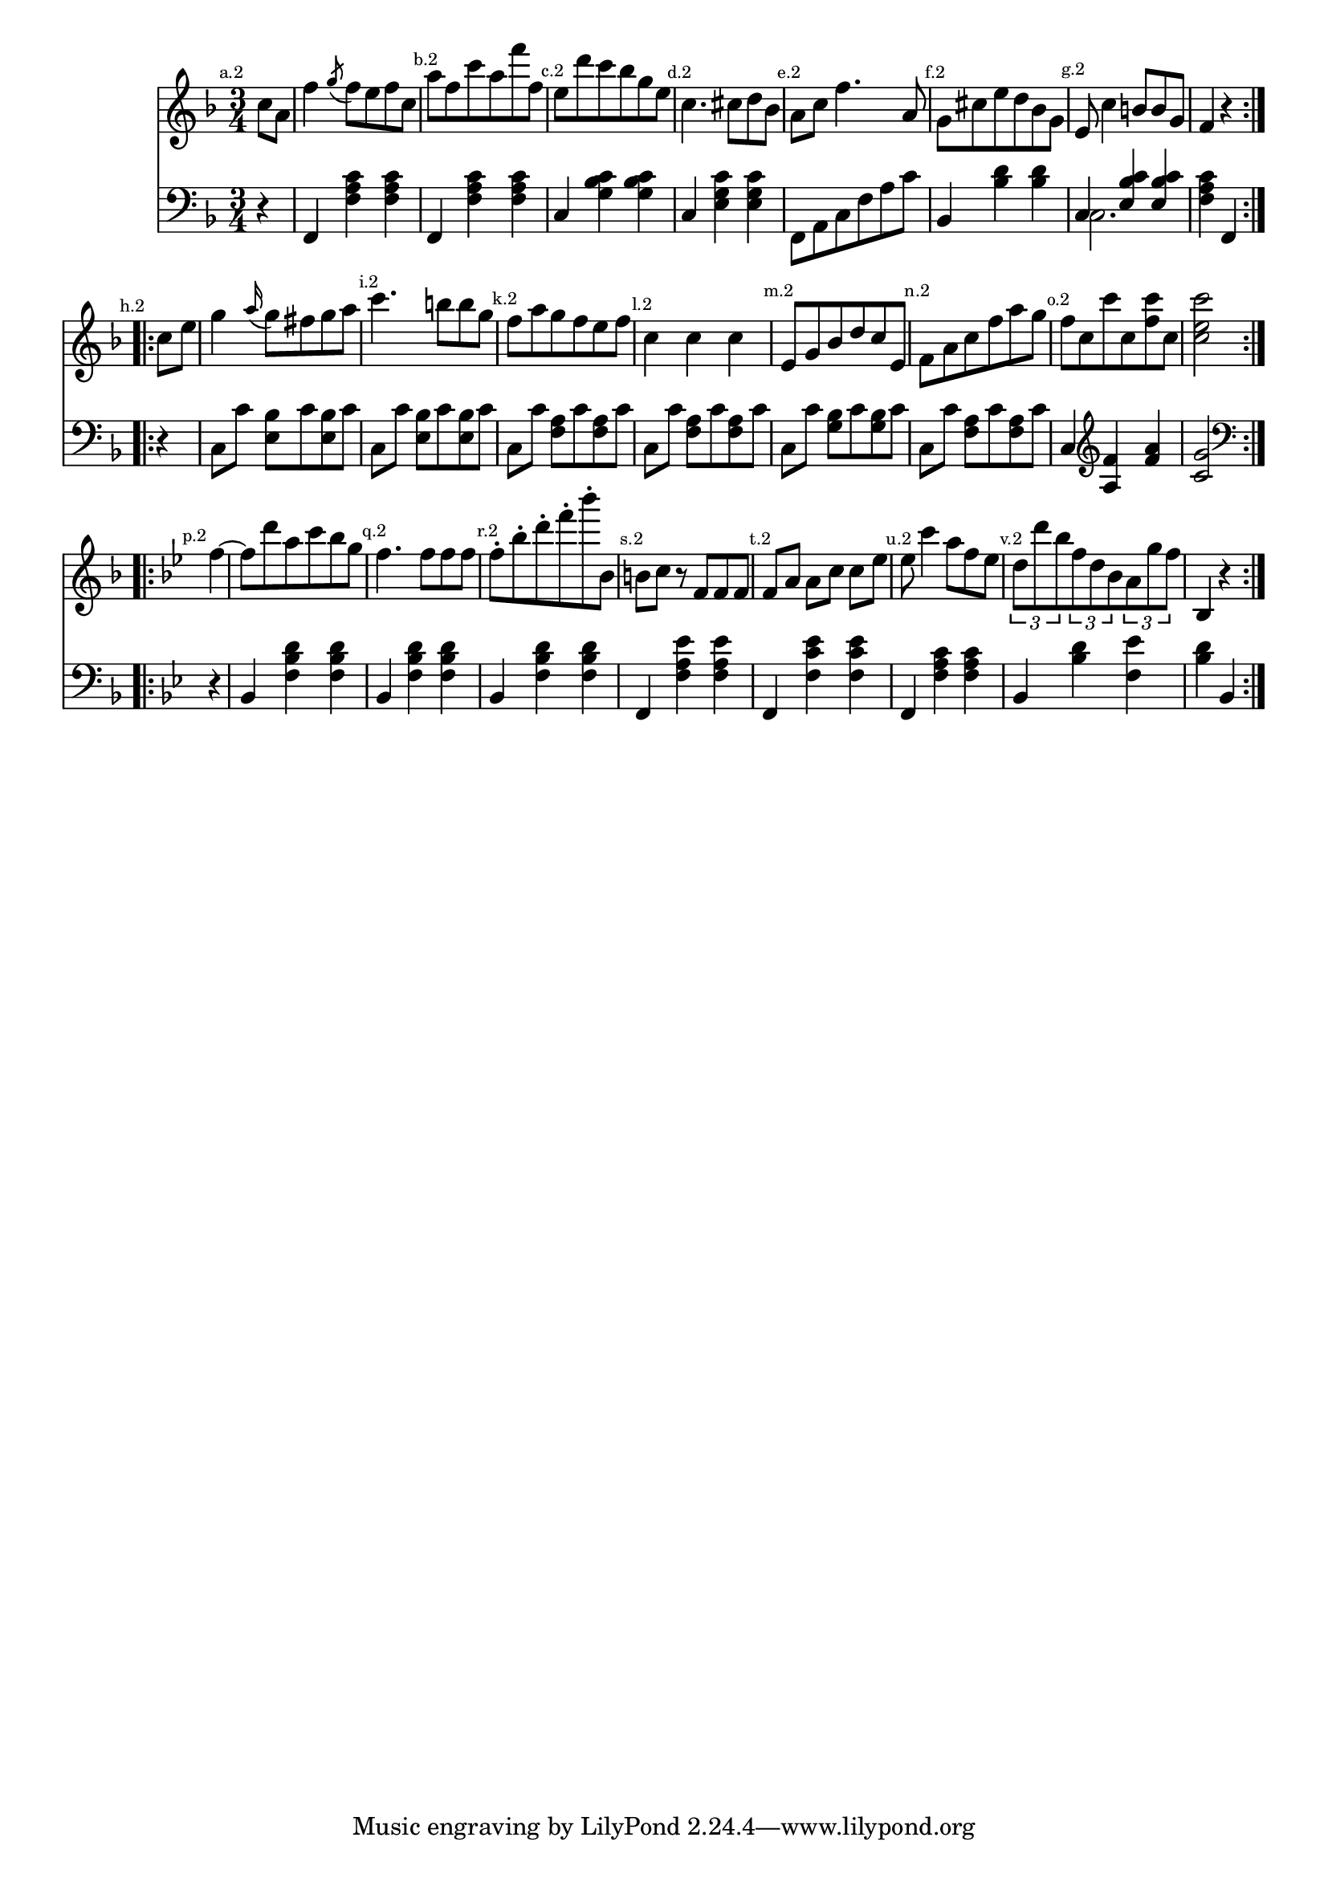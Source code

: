 
%
% get it as pdf
%
righthand = \new Staff =
"1" {
\time 3/4
\set Score.tempoHideNote = ##t
\tempo 4 = 120
\clef "treble"
    \partial 4 
  \key f \major 
% start repeat
\repeat volta 2 
{
s64
\mark \markup { \teeny { "a.2" } }c''8 [a'8 ]  |
f''4  \acciaccatura g''8 f''8 [e''8 f''8 c''8 ]  |
\mark \markup { \teeny { "b.2" } }a''8 [f''8 c'''8 a''8 f'''8 f''8 ]  |
\mark \markup { \teeny { "c.2" } }e''8 [d'''8 c'''8 bes''8 g''8 e''8 ]  |
\mark \markup { \teeny { "d.2" } }c''4. cis''8 [d''8 bes'8 ]  |
\mark \markup { \teeny { "e.2" } }a'8 [c''8 ] f''4. a'8  |
\mark \markup { \teeny { "f.2" } }g'8 [cis''8 e''8 d''8 bes'8 g'8 ]  |
\mark \markup { \teeny { "g.2" } }e'8 c''4 b'8 [b'8 g'8 ]  |
f'4  r4  |

}
% ending repeat

% start repeat
\repeat volta 2 
{
s64
\mark \markup { \teeny { "h.2" } }c''8 [e''8 ]  |
g''4  \appoggiatura a''16 g''8 [fis''8 g''8 a''8 ]  |
\mark \markup { \teeny { "i.2" } }c'''4. b''8 [b''8 g''8 ]  |
\mark \markup { \teeny { "k.2" } }f''8 [a''8 g''8 f''8 e''8 f''8 ]  |
\mark \markup { \teeny { "l.2" } }c''4 c''4 c''4  |
\mark \markup { \teeny { "m.2" } }e'8 [g'8 bes'8 d''8 c''8 e'8 ]  |
\mark \markup { \teeny { "n.2" } }f'8 [a'8 c''8 f''8 a''8 g''8 ]  |
\mark \markup { \teeny { "o.2" } }f''8 [c''8 c'''8 c''8  < f'' c'''  >8 c''8 ]  |
 < c'' e'' c'''  >2  |

}
% ending repeat

% start repeat
\repeat volta 2 
{
s64
\key bes \major \mark \markup { \teeny { "p.2" } }f''4~  |
f''8 [d'''8 a''8 c'''8 bes''8 g''8 ]  |
\mark \markup { \teeny { "q.2" } }f''4. f''8 [f''8 f''8 ]  |
\mark \markup { \teeny { "r.2" } }f''8-. [bes''8-. d'''8-. f'''8-. bes'''8-. bes'8 ]  |
\mark \markup { \teeny { "s.2" } }b'8 [c''8 ]  r8 f'8 [f'8 f'8 ]  |
\mark \markup { \teeny { "t.2" } }f'8 [a'8 ] a'8 [c''8 ] c''8 [es''8 ]  |
\mark \markup { \teeny { "u.2" } }es''8 c'''4 a''8 [f''8 es''8 ]  |
\mark \markup { \teeny { "v.2" } }\times 2/3 { d''8 d'''8 bes''8  }
  \times 2/3 { f''8 d''8 bes'8  }
  \times 2/3 { a'8 g''8 f''8  }
   |
bes4  r4  |

}
% ending repeat
}
lefthand = \new Staff =
"2" {
\time 3/4
\clef "bass"
    \partial 4 
  \key f \major 
% start repeat
\repeat volta 2 
{
s64
 r4  |
f,4  < c' a f  >4  < c' a f  >4  |
f,4  < c' a f  >4  < c' a f  >4  |
c4  < c' bes g  >4  < c' bes g  >4  |
c4  < c' g e  >4  < c' g e  >4  |
f,8 [a,8 c8 f8 a8 c'8 ]  |
bes,4  < d' bes  >4  < d' bes  >4  |
<<{c4  < c' bes e  >4  < c' bes e  >4 } \\ {c2. }>> |
 < c' a f  >4 f,4  |

}
% ending repeat

% start repeat
\repeat volta 2 
{
s64
 r4  |
c8 [c'8 ]  < e bes  >8 [c'8  < e bes  >8 c'8 ]  |
c8 [c'8 ]  < e bes  >8 [c'8  < e bes  >8 c'8 ]  |
c8 [c'8 ]  < f a  >8 [c'8  < f a  >8 c'8 ]  |
c8 [c'8 ]  < f a  >8 [c'8  < f a  >8 c'8 ]  |
c8 [c'8 ]  < g bes  >8 [c'8  < g bes  >8 c'8 ]  |
c8 [c'8 ]  < f a  >8 [c'8  < f a  >8 c'8 ]  |
c4 
\clef "treble"  < f' a  >4  < a' f'  >4  |
 < c' g'  >2 
\clef "bass"  |

}
% ending repeat

% start repeat
\repeat volta 2 
{
s64
\key bes \major  r4  |
bes,4  < f bes d'  >4  < f bes d'  >4  |
bes,4  < f bes d'  >4  < f bes d'  >4  |
bes,4  < f bes d'  >4  < f bes d'  >4  |
f,4  < f a es'  >4  < f a es'  >4  |
f,4  < f c' es'  >4  < f c' es'  >4  |
f,4  < f a c'  >4  < f a c'  >4  |
bes,4  < bes d'  >4  < f es'  >4  |
 < bes d'  >4 bes,4  |

}
% ending repeat
}


\score {
  {
    <<
      \righthand
      \lefthand
    >>
  }
  \layout {}
}

\score {
  \unfoldRepeats
  {
    <<
      \righthand
      \lefthand
    >>
  }
  \midi {
  midiMinimumVolume = #0.5
  midiMaximumVolume = #0.9
  }
}


